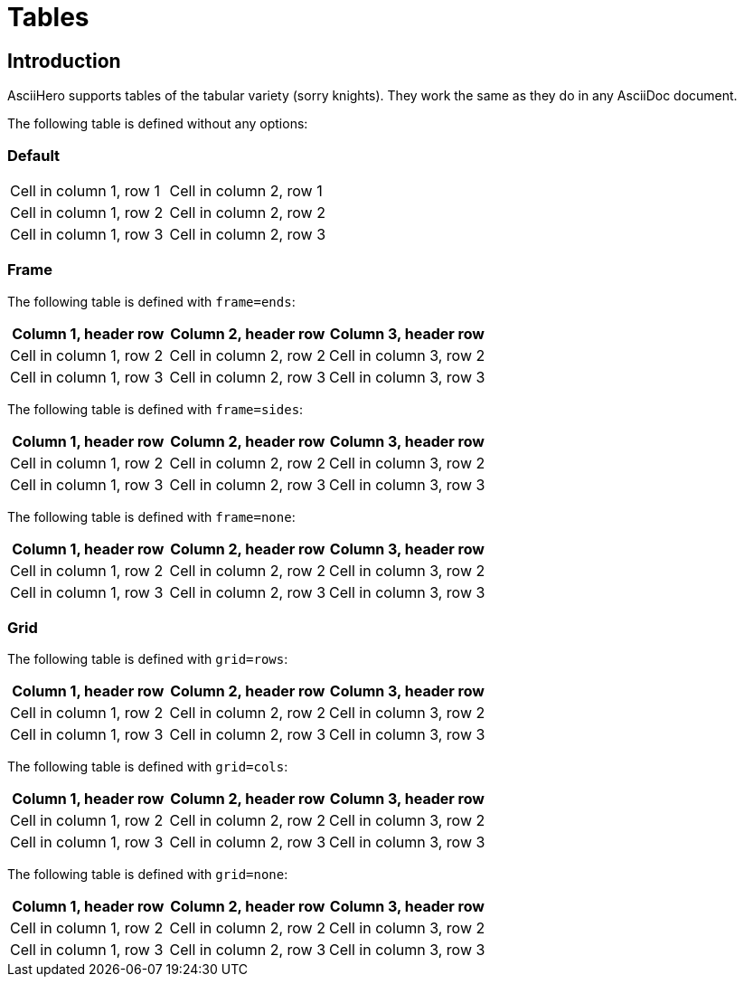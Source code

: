 = Tables
:doctype: book
:asciihero-combat-attributes: strength, dexterity

== Introduction

AsciiHero supports tables of the tabular variety (sorry knights).
They work the same as they do in any AsciiDoc document.

The following table is defined without any options:

=== Default

[cols="1,1"]
|===
|Cell in column 1, row 1 
|Cell in column 2, row 1 

|Cell in column 1, row 2
|Cell in column 2, row 2

|Cell in column 1, row 3
|Cell in column 2, row 3 
|===

<<<

=== Frame

The following table is defined with `frame=ends`:

[frame=ends]
|===
|Column 1, header row |Column 2, header row |Column 3, header row

|Cell in column 1, row 2
|Cell in column 2, row 2
|Cell in column 3, row 2

|Cell in column 1, row 3
|Cell in column 2, row 3
|Cell in column 3, row 3
|===

The following table is defined with `frame=sides`:

[frame=sides]
|===
|Column 1, header row |Column 2, header row |Column 3, header row

|Cell in column 1, row 2
|Cell in column 2, row 2
|Cell in column 3, row 2

|Cell in column 1, row 3
|Cell in column 2, row 3
|Cell in column 3, row 3
|===

The following table is defined with `frame=none`:

[frame=none]
|===
|Column 1, header row |Column 2, header row |Column 3, header row

|Cell in column 1, row 2
|Cell in column 2, row 2
|Cell in column 3, row 2

|Cell in column 1, row 3
|Cell in column 2, row 3
|Cell in column 3, row 3
|===

<<<

=== Grid

The following table is defined with `grid=rows`:

[grid=rows]
|===
|Column 1, header row |Column 2, header row |Column 3, header row

|Cell in column 1, row 2
|Cell in column 2, row 2
|Cell in column 3, row 2

|Cell in column 1, row 3
|Cell in column 2, row 3
|Cell in column 3, row 3
|===

The following table is defined with `grid=cols`:

[grid=cols]
|===
|Column 1, header row |Column 2, header row |Column 3, header row

|Cell in column 1, row 2
|Cell in column 2, row 2
|Cell in column 3, row 2

|Cell in column 1, row 3
|Cell in column 2, row 3
|Cell in column 3, row 3
|===

The following table is defined with `grid=none`:

[grid=none]
|===
|Column 1, header row |Column 2, header row |Column 3, header row

|Cell in column 1, row 2
|Cell in column 2, row 2
|Cell in column 3, row 2

|Cell in column 1, row 3
|Cell in column 2, row 3
|Cell in column 3, row 3
|===
